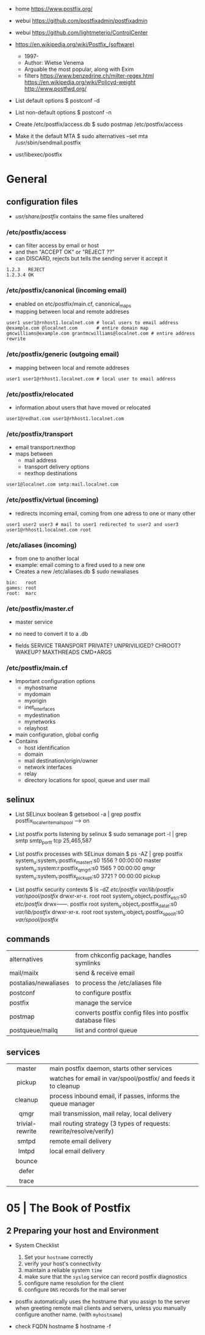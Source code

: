 - home https://www.postfix.org/
- webui https://github.com/postfixadmin/postfixadmin
- webui https://github.com/lightmeterio/ControlCenter
- https://en.wikipedia.org/wiki/Postfix_(software)
  - 1997-
  - Author: Wietse Venema
  - Arguable the most popular, along with Exim
  - filters
    https://www.benzedrine.ch/milter-regex.html
    https://en.wikipedia.org/wiki/Policyd-weight
    http://www.postfwd.org/

- List default options
  $ postconf -d

- List non-default options
  $ postconf -n

- Create /etc/postfix/access.db
  $ sudo postmap /etc/postfix/access

- Make it the default MTA
  $ sudo alternatives --set mta /usr/sbin/sendmail.postfix

- usr/libexec/postfix

* General
** configuration files

- /usr/share/postfix/ contains the same files unaltered

*** /etc/postfix/access

- can filter access by email or host
- and then "ACCEPT OK" or "REJECT ??"
- can DISCARD, rejects but tells the sending server it accept it

#+begin_src
  1.2.3   REJECT
  1.2.3.4 OK
#+end_src

*** /etc/postfix/canonical (incoming email)

- enabled on etc/postfix/main.cf, canonical_maps
- mapping between local and remote addreses

#+begin_src
user1 user1@rnhost1.localnet.com # local users to email address
@example.com @localnet.com       # entire domain map
gmcwilliams@example.com grantmcwilliams@localnet.com # entire address rewrite
#+end_src

*** /etc/postfix/generic (outgoing email)

- mapping between local and remote addreses

#+begin_src
user1 user1@rhhost1.localnet.com # local user to email address
#+end_src

*** /etc/postfix/relocated

- information about users that have moved or relocated

#+begin_src
user1@redhat.com user1@rhhost1.localnet.com
#+end_src

*** /etc/postfix/transport

- email transport:nexthop
- maps between
  - mail address
  - transport delivery options
  - nexthop destinations

#+begin_src
user1@localnet.com smtp:mail.localnet.com
#+end_src

*** /etc/postfix/virtual (incoming)

- redirects incoming email, coming from one adress to one or many other

#+begin_src
user1 user2 user3 # mail to user1 redirected to user2 and user3
user1@rhhost1.localnet.com root
#+end_src

*** /etc/aliases (incoming)

- from one to another local
- example: email coming to a fired used to a new one
- Creates a new /etc/aliases.db
  $ sudo newaliases

#+begin_src
bin:   root
games: root
root:  marc
#+end_src

*** /etc/postfix/master.cf

- master service
- no need to convert it to a .db

- fields
  SERVICE TRANSPORT PRIVATE? UNPRIVILIGED? CHROOT? WAKEUP? MAXTHREADS CMD+ARGS

*** /etc/postfix/main.cf

- Important configuration options
  - myhostname
  - mydomain
  - myorigin
  - inet_interfaces
  - mydestination
  - mynetworks
  - relayhost

- main configuration, global config
- Contains
  - host identification
  - domain
  - mail destination/origin/owner
  - network interfaces
  - relay
  - directory locations for spool, queue and user mail

** selinux

- List SELinux boolean
  $ getsebool -a | grep postfix
  postfix_local_write_mail_spool --> on

- List postfix ports listening by selinux
  $ sudo semanage port -l | grep smtp
  smtp_port_t tcp 25,465,587

- List postfix processes with SELinux domain
  $ ps -AZ | grep postfix
  system_u:system_r:postfix_master_t:s0 1556 ? 00:00:00 master
  system_u:system:r:postfix_qmgr_t:s0 1565 ? 00:00:00 qmgr
  system_u:system_r:postfix_pickup_t:s0 3721 ? 00:00:00 pickup

- List postfix security contexts
  $ ls -dZ /etc/postfix/ /var/lib/postfix/ /var/spool/postfix/
  drwxr-xr-x. root    root system_u:object_r:postfix_etc_t:s0 /etc/postfix/
  drwx------. postfix root system_u:object_r:postfix_data_t:s0 /var/lib/postfix/
  drwxr-xr-x. root    root system_u:object_r:postfix_spool_t:s0 /var/spool/postfix/

** commands
|----------------------+-----------------------------------------------------------|
| alternatives         | from chkconfig package, handles symlinks                  |
| mail/mailx           | send & receive email                                      |
| postalias/newaliases | to process the /etc/aliases file                          |
| postconf             | to configure postfix                                      |
| postfix              | manage the service                                        |
| postmap              | converts postfix config files into postfix database files |
| postqueue/mailq      | list and control queue                                    |
|----------------------+-----------------------------------------------------------|
** services
|-----------------+---------------------------------------------------------------------|
|       <c>       |                                                                     |
|-----------------+---------------------------------------------------------------------|
|     master      | main postfix daemon, starts other services                          |
|     pickup      | watches for email in var/spool/postfix/ and feeds it to cleanup     |
|     cleanup     | process inbound email, if passes, informs the queue manager         |
|      qmgr       | mail transmission, mail relay, local delivery                       |
| trivial-rewrite | mail routing strategy (3 types of requests: rewrite/resolve/verify) |
|      smtpd      | remote email delivery                                               |
|      lmtpd      | local email delivery                                                |
|     bounce      |                                                                     |
|      defer      |                                                                     |
|      trace      |                                                                     |
|-----------------+---------------------------------------------------------------------|

* 05 | The Book of Postfix
** 2 Preparing your host and Environment

- System Checklist
  1) Set your ~hostname~ correctly
  2) verify your host's connectivity
  3) maintain a reliable system ~time~
  4) make sure that the ~syslog~ service can record postfix diagnostics
  5) configure name resolution for the client
  6) configure ~DNS~ records for the mail server

- postfix automatically uses the hostname that you
  assign to the server when greeting remote mail clients and servers,
  unless you manually configure another name. (with =myhostname=)

- check FQDN hostname
  $ hostname -f
